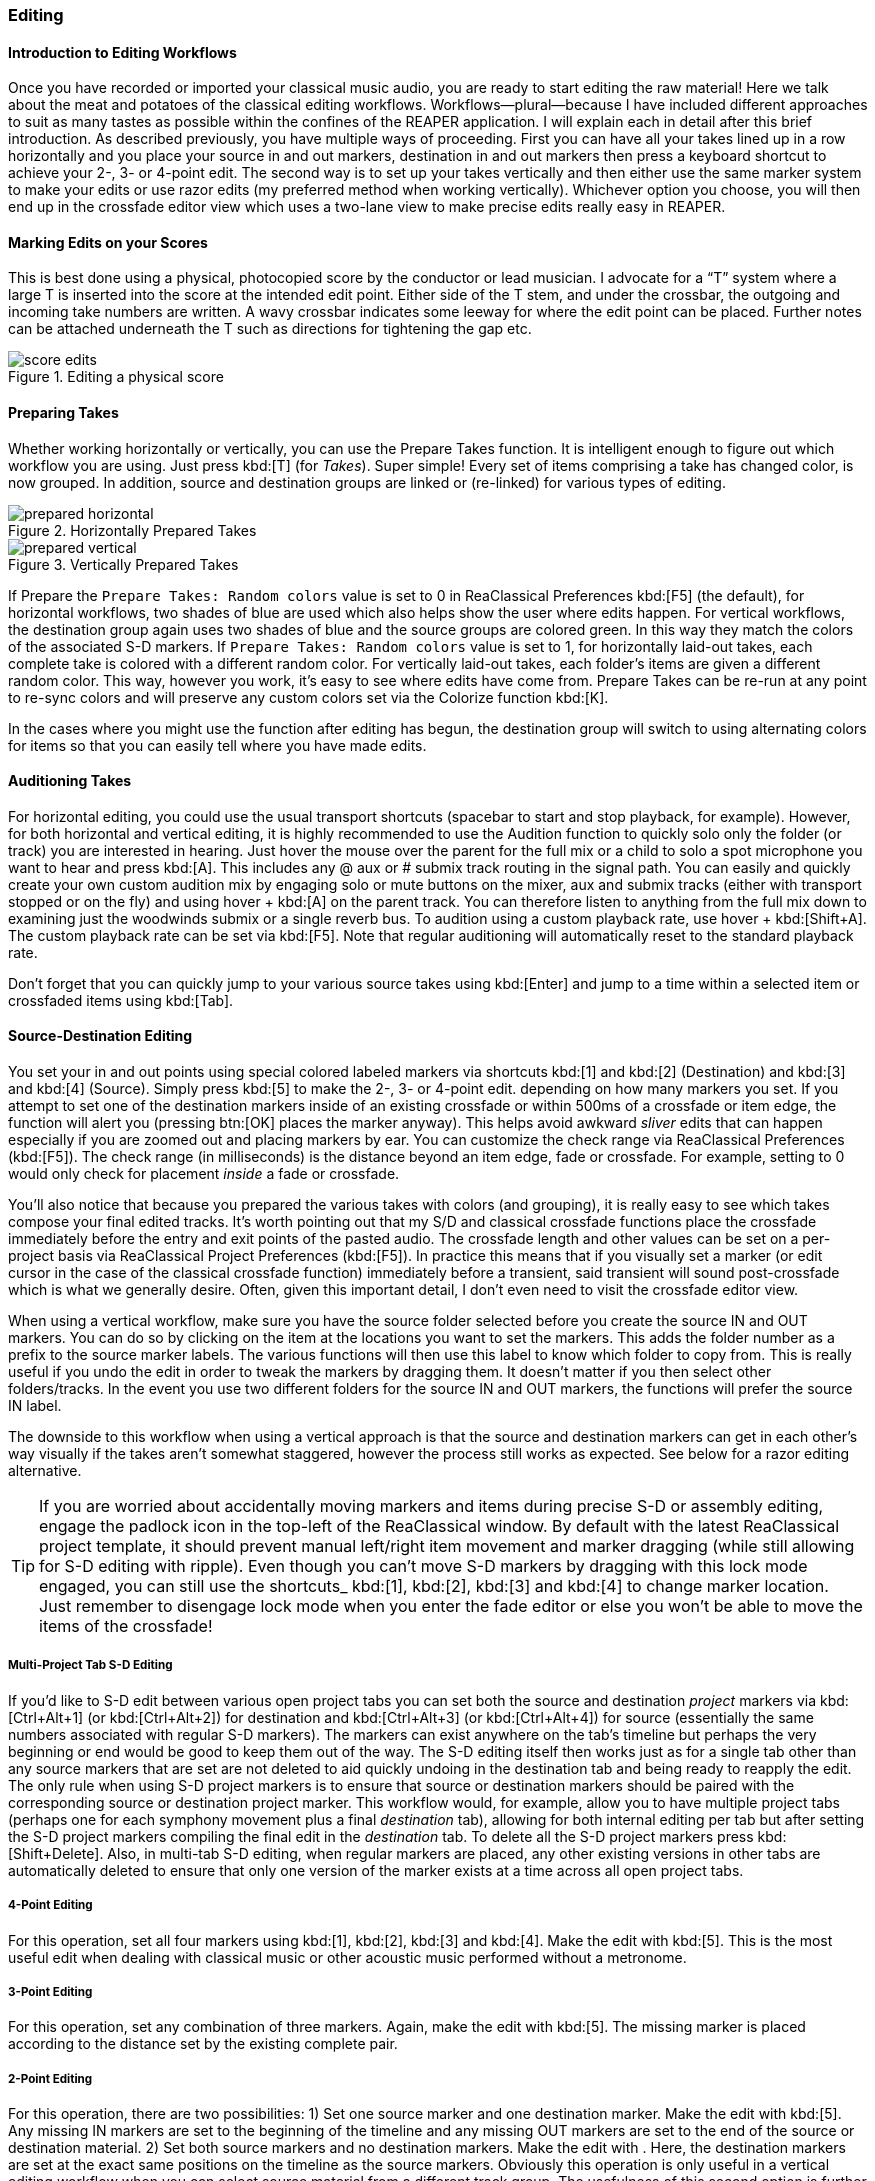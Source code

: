 === Editing

==== Introduction to Editing Workflows

Once you have recorded or imported your classical music audio, you are ready to start editing the raw material! Here we talk about the meat and potatoes of the classical editing workflows. Workflows—plural—because I have included different approaches to suit as many tastes as possible within the confines of the REAPER application. I will explain each in detail after this brief introduction. As described previously, you have multiple ways of proceeding. First you can have all your takes lined up in a row horizontally and you place your source in and out markers, destination in and out markers then press a keyboard shortcut to achieve your 2-, 3- or 4-point edit. The second way is to set up your takes vertically and then either use the same marker system to make your edits or use razor edits (my preferred method when working vertically). Whichever option you choose, you will then end up in the crossfade editor view which uses a two-lane view to make precise edits really easy in REAPER.

==== Marking Edits on your Scores

This is best done using a physical, photocopied score by the conductor or lead musician. I advocate for a “T” system where a large T is inserted into the score at the intended edit point. Either side of the T stem, and under the crossbar, the outgoing and incoming take numbers are written. A wavy crossbar indicates some leeway for where the edit point can be placed. Further notes can be attached underneath the T such as directions for tightening the gap etc.

.Editing a physical score
image::score-edits.png[]

==== Preparing Takes

Whether working horizontally or vertically, you can use the Prepare Takes function. It is intelligent enough to figure out which workflow you are using. Just press kbd:[T] (for _Takes_). Super simple! Every set of items comprising a take has changed color, is now grouped. In addition, source and destination groups are linked or (re-linked) for various types of editing.

.Horizontally Prepared Takes
image::prepared_horizontal.png[]

.Vertically Prepared Takes
image::prepared_vertical.png[]

If Prepare the `Prepare Takes: Random colors` value is set to 0 in ReaClassical Preferences kbd:[F5] (the default), for horizontal workflows, two shades of blue are used which also helps show the user where edits happen. For vertical workflows, the destination group again uses two shades of blue and the source groups are colored green. In this way they match the colors of the associated S-D markers. If `Prepare Takes: Random colors` value is set to 1, for horizontally laid-out takes, each complete take is colored with a different random color. For vertically laid-out takes, each folder's items are given a different random color. This way, however you work, it's easy to see where edits have come from. Prepare Takes can be re-run at any point to re-sync colors and will preserve any custom colors set via the Colorize function kbd:[K].

In the cases where you might use the function after editing has begun, the destination group will switch to using alternating colors for items so that you can easily tell where you have made edits.

==== Auditioning Takes

For horizontal editing, you could use the usual transport shortcuts (spacebar to start and stop playback, for example). However, for both horizontal and vertical editing, it is highly recommended to use the Audition function to quickly solo only the folder (or track) you are interested in hearing. Just hover the mouse over the parent for the full mix or a child to solo a spot microphone you want to hear and press kbd:[A]. This includes any @ aux or # submix track routing in the signal path. You can easily and quickly create your own custom audition mix by engaging solo or mute buttons on the mixer, aux and submix tracks (either with transport stopped or on the fly) and using hover + kbd:[A] on the parent track. You can therefore listen to anything from the full mix down to examining just the woodwinds submix or a single reverb bus. To audition using a custom playback rate, use hover + kbd:[Shift+A]. The custom playback rate can be set via kbd:[F5]. Note that regular auditioning will automatically reset to the standard playback rate.

Don't forget that you can quickly jump to your various source takes using kbd:[Enter] and jump to a time within a selected item or crossfaded items using kbd:[Tab].

==== Source-Destination Editing

You set your in and out points using special colored labeled markers via shortcuts kbd:[1] and kbd:[2] (Destination) and kbd:[3] and kbd:[4] (Source). Simply press kbd:[5] to make the 2-, 3- or 4-point edit. depending on how many markers you set. If you attempt to set one of the destination markers inside of an existing crossfade or within 500ms of a crossfade or item edge, the function will alert you (pressing btn:[OK] places the marker anyway). This helps avoid awkward _sliver_ edits that can happen especially if you are zoomed out and placing markers by ear. You can customize the check range via ReaClassical Preferences (kbd:[F5]). The check range (in milliseconds) is the distance beyond an item edge, fade or crossfade. For example, setting to 0 would only check for placement _inside_ a fade or crossfade.

You'll also notice that because you prepared the various takes with colors (and grouping), it is really easy to see which takes compose your final edited tracks. It's worth pointing out that my S/D and classical crossfade functions place the crossfade immediately before the entry and exit points of the pasted audio. The crossfade length and other values can be set on a per-project basis via ReaClassical Project Preferences (kbd:[F5]). In practice this means that if you visually set a marker (or edit cursor in the case of the classical crossfade function) immediately before a transient, said transient will sound post-crossfade which is what we generally desire. Often, given this important detail, I don't even need to visit the crossfade editor view.

When using a vertical workflow, make sure you have the source folder selected before you create the source IN and OUT markers. You can do so by clicking on the item at the locations you want to set the markers. This adds the folder number as a prefix to the source marker labels. The various functions will then use this label to know which folder to copy from. This is really useful if you undo the edit in order to tweak the markers by dragging them. It doesn't matter if you then select other folders/tracks. In the event you use two different folders for the source IN and OUT markers, the functions will prefer the source IN label.

The downside to this workflow when using a vertical approach is that the source and destination markers can get in each other's way visually if the takes aren't somewhat staggered, however the process still works as expected. See below for a razor editing alternative.

TIP: If you are worried about accidentally moving markers and items during precise S-D or assembly editing, engage the padlock icon in the top-left of the ReaClassical window. By default with the latest ReaClassical project template, it should prevent manual left/right item movement and marker dragging (while still allowing for S-D editing with ripple). Even though you can't move S-D markers by dragging with this lock mode engaged, you can still use the shortcuts_ kbd:[1], kbd:[2], kbd:[3] and kbd:[4] to change marker location. Just remember to disengage lock mode when you enter the fade editor or else you won't be able to move the items of the crossfade!

===== Multi-Project Tab S-D Editing

If you'd like to S-D edit between various open project tabs you can set both the source and destination _project_ markers via kbd:[Ctrl+Alt+1] (or kbd:[Ctrl+Alt+2]) for destination and kbd:[Ctrl+Alt+3] (or kbd:[Ctrl+Alt+4]) for source (essentially the same numbers associated with regular S-D markers). The markers can exist anywhere on the tab's timeline but perhaps the very beginning or end would be good to keep them out of the way. The S-D editing itself then works just as for a single tab other than any source markers that are set are not deleted to aid quickly undoing in the destination tab and being ready to reapply the edit. The only rule when using S-D project markers is to ensure that source or destination markers should be paired with the corresponding source or destination project marker. This workflow would, for example, allow you to have multiple project tabs (perhaps one for each symphony movement plus a final _destination_ tab), allowing for both internal editing per tab but after setting the S-D project markers compiling the final edit in the _destination_ tab. To delete all the S-D project markers press kbd:[Shift+Delete]. Also, in multi-tab S-D editing, when regular markers are placed, any other existing versions in other tabs are automatically deleted to ensure that only one version of the marker exists at a time across all open project tabs.

===== 4-Point Editing

For this operation, set all four markers using kbd:[1], kbd:[2], kbd:[3] and kbd:[4]. Make the edit with kbd:[5]. This is the most useful edit when dealing with classical music or other acoustic music performed without a metronome.

===== 3-Point Editing

For this operation, set any combination of three markers. Again, make the edit with kbd:[5]. The missing marker is placed according to the distance set by the existing complete pair.

===== 2-Point Editing

For this operation, there are two possibilities: 1) Set one source marker and one destination marker. Make the edit with kbd:[5]. Any missing IN markers are set to the beginning of the timeline and any missing OUT markers are set to the end of the source or destination material. 2) Set both source markers and no destination markers. Make the edit with . Here, the destination markers are set at the exact same positions on the timeline as the source markers. Obviously this operation is only useful in a vertical editing workflow when you can select source material from a different track group. The usefulness of this second option is further reduced if the takes are not vertically aligned and not virtually identical in tempo. On the other hand, it could be an incredibly quick method for editing takes of a hybrid classical piece that is performed to a click track or other recorded steady beat.

==== Other SD Functions

===== Insert with Time-Stretching

Using the ReaClassical_Insert with time-stretching function kbd:[F4], you can complete a 4-point edit where the material between the source markers is time-stretched to fit the length of time between the destination markers. This is really useful when the source material has to fit the destination span exactly, for example when working with visual cues. The time-stretch algorithm used will be the one set in REAPER project settings. When there are multiple items in between the source markers, the function will glue the items together before time-stretching. Note that this function can also be used in multi-tab S-D editing mode (see above).

===== Assembly Line Editing

Sometimes you don't necessarily have a best overall take and it is desirable to build the perfect performance linearly, section by section, measure by measure. In this case, set the destination IN marker with kbd:[1] and set both source markers using kbd:[3] and kbd:[4]. Press the kbd:[F3] shortcut. A 3-point insert operation will occur and the destination IN marker will jump to the end of the pasted item, ready for the next edit. This means that in order to compile further sections, you now only need set the source markers. If you accidentally move the location of the destination IN marker in the middle of assembly line editing, the function will let you know and offer to move the marker back to the right edge of the latest item in the edit. This will even allow you to do some regular 3- or 4-point editing earlier in the sequence before continuing with the assembly line edits. Just place the destination IN marker anywhere in the project and answer btn:[No] when the message box appears. Note that this function can also be used in multi-tab S-D editing mode (see above).

===== Delete / Delete with Ripple

While perhaps not used as often as 3- and 4-point edits, I have created two functions for deletion of material. Delete & Ripple kbd:[Backspace] will delete the material between source IN and OUT markers and ripple material to the right backwards with a short crossfade. Delete Leaving Silence kbd:[Ctrl+Backspace] will also delete but maintain the silence without rippling backwards.

===== Copy/Move Destination Material to Source

Run either the copy or move version of the function from the ReaClassical toolbar (no need to ensure the first track is selected) and the function will copy or move all items and edits from the destination group directly below to a newly created source group with Eastern Blue color for identification purposes. This allows for saving versions of finished edits either via iteration (_copying_ so you can continue to make further edits) or fresh (_moving_ so you can compile an alternate version of a best take from scratch). These different edits can then be easily auditioned via kbd:[A] the shortcut. This is similar to a Pyramix-style iterative editing method while still maintaining the destination group as the uppermost group.

===== Reverse S-D Edit

Place your destination markers using kbd:[1] and kbd:[2], then set a source IN marker with kbd:[3]. Pressing kbd:[6] will copy or move the material between the destination IN and OUT markers to the selected source group, as determined by the kbd:[3] shortcut. Upon execution, you will be prompted to choose whether to copy or move the material. This function operates similarly to the *Copy/Move Destination Material to Source* functions but allows for precise selection using S-D markers. It is particularly useful for editing a single section like a _da capo_, where you may want to construct an edit using material from the first run-through without having to scroll back and forth along the timeline. For example:

* To use material from the first run, copy it to an existing empty _placeholder_ source group using kbd:[6] (answering btn:[No] when prompted to delete the destination material), then manually position it under the second run.
* If the da capo material serves as a strong foundation, you can leave it in place on the destination group. Alternatively, you can move the da capo material to a second empty source group using kbd:[6], selecting btn:[yes] when prompted to delete the destination material.

===== Add S-D Markers to Edges of Item(s) or Time Selection

Used in combination with Delete / Delete with Ripple (kbd:[Ctrl+Backspace]/kbd:[Backspace]), you can quickly set both source markers to the edges of one or more selected items on a parent track or time selection via kbd:[F12]. This is a time-saver when dealing with potential _sliver_ edits i.e. small unneeded leftover edits as a result of multiple rounds of zoomed-out S-D editing. Note that the built-in checks when manually placing destination markers should go some way to alleviating this issue which can easily go unnoticed in other classical music DAWs. Likewise you can use kbd:[Ctrl+F12] to set destination markers (selected items must be in the destination folder). Note that if using time selection for placing source markers, as for S-D marker placement via kbd:[3] or kbd:[4], make sure you first have the desired source folder track selected before pressing the shortcut (a good way to do this is to first click on the item involved). You may prefer to set both source and destination markers this way over the more traditional number key shortcuts acting as a sort of hybrid between S-D and razor editing. Also note that if both selected items and a time selection exist, the time selection takes precedence.

===== Move / Zoom to S-D markers

To move to any existing S-D markers use kbd:[Ctrl+1], kbd:[Ctrl+2], kbd:[Ctrl+3] or kbd:[Ctrl+4]. To zoom to any of the S-D markers for more fine-grained placement, use kbd:[Alt+1], kbd:[Alt+2], kbd:[Alt+3] or kbd:[Alt+4]. If you have multi-tab S-D editing set up, these shortcuts will also automatically move focus to the correct project tab.

===== Delete S-D markers

To delete all regular S-D markers, press kbd:[Ctrl+Delete].

==== Floating Destination Group

The floating destination group feature enhances vertical workflow efficiency by dynamically positioning the destination group just above the selected source group. This reduces unnecessary vertical scrolling when setting IN and OUT markers for destination and source groups that are far apart in the project. Additionally, this feature is fully compatible with mouse hover S-D editing and when setting source markers to item edges (kbd:[F12]).

To enable the floating destination group, open ReaClassical Project Preferences (kbd:[F5]) and set the corresponding value to _1_.

For example, with floating destination enabled, place a source IN marker (via kbd:[3]) on any source group. The destination group will reposition itself just above the selected source group. Add the remaining S-D markers as required. Perform any S-D edits via kbd:[5], kbd:[F4], or kbd:[F3]. Select another source parent and place another marker (kbd:[3]). The destination group will continue adjusting dynamically. To temporarily reset the destination group position, run a sync via kbd:[F8].

It is worth noting that if the destination group moves above a source group, the source marker track number correctly updates to reflect the new order.

To disable floating mode, re-open ReaClassical Project Preferences and set `Floating Destination Group` back to _0_. This will also automatically move the destination group back to the top of the project.

==== Razor Editing

Because of the potential for visual overlap of markers, I much prefer the REAPER razor edit functionality for vertical take work. It works a lot like the process shown in this Pyramix https://www.youtube.com/watch?v=wQXwnvITQCQ[video].

While Pyramix also has additional source-destination marker workflows, I couldn't help but feel that for professional ensembles that manage a high degree of tempo regularity between takes, this method can be extremely efficient. This isn't the document to introduce REAPER razor edits as there are plenty of resources online if you do a simple search. Here we are only concerning ourselves with creation of the razor area across all our pairs and spot mics (REAPER's default shortcut is the rather uninspiring Alt+Right drag). Thankfully, it can become the default editing mode by selecting the razor edit mode on the main toolbar and left-click dragging.

.Razor editing in a vertical workflow
image::razor.png[]

==== Crossfade Editor

Now that you've made your precise edits using S/D workflow or razor editing (no worries if it's a bit rough!), it's time to check things through with the help of the crossfade editor view.

Since v7.40, REAPER includes an excellent professional two-lane crossfade editor similar in nature to the specialist classical DAWs such as Sequoia and Pyramix. With the improved crossfade editor, users can see the continued "ghost" waveforms of the items beyond the crossfade they enter and likewise the previous waveforms of the items that exit the crossfade. The ability to visually align transients and then position the crossfade just before it is absolutely critical (and fun when you have the tools to do it!). Select the right-hand item of a fade (or hover over the item if `Add S-D Markers at Mouse Hover` is set to 1 in ReaClassical Project Preferences kbd:[F5]), press kbd:[F] and you are moved into crossfade editor mode. Note also that you are automatically centered on the crossfade and can use the mouse wheel to zoom in and out. Press kbd:[F] again and you exit that mode.

So, now you are in the crossfade editor mode, my own preferred method of getting the perfect crossfade is to move the transient I want on the left (upper) item to just after the crossfade by dragging on the ghost waveform. Then I drag the "ghost" waveform of my right (lower) item so that the two transients align. That's it! Drag on the active part of the waveform to also move the location of the crossfade. You can just move or resize the crossfade by hovering directly over the lower portion of the crossfade and dragging either the edge or the shaded rectangle. Be aware that markers are not rippled in ripple-per-track mode (but with the introduction of the Create CD Markers, I highly recommend not bothering to create any markers at this point).

.ReaClassical Crossfade Editor View
image::xfade_window.png[]

In reality, this process can be just a few seconds to achieve the perfect edit. To ensure that previous xfades are unaffected, make sure that _Lock left-hand start_ is checked:

.Locking start of left item
image::xfade_left_lock.png[]

To audition material:

. Hover to the left of the crossfade and press kbd:[A] to audition the crossfade from mouse cursor to mirrored position on the other side of the crossfade
. Optionally check the mute left/right item boxes to only hear one side of the crossfade or check _Solo crossfaded items_ to only hear the visible items.

You can shuttle between crossfades using the kbd:[Q] and kbd:[W] shortcuts. Please see the REAPER manual for more details of what is possible including phase alignment and various view options.

==== Other Editing Tips

In my key map, I include all sorts of useful shortcuts to use during editing. As mentioned above, in vertical editing workflows, the Audition function kbd:[A] is brilliant for listening to various takes before applying a razor or S/D edit. I can shuttle between items with kbd:[Q] and kbd:[W] (the same keys shuttle between crossfades in crossfade editor mode), shuttle between markers with kbd:[,] and kbd:[.] (the same keys with kbd:[<] and kbd:[>] on them on my UK keyboard), kbd:[S] for splitting a long recorded session into takes, kbd:[Ctrl+Alt+{cursorright}] and kbd:[Ctrl+Alt+{cursordown}] for zooming out to the whole project both horizontally and vertically etc. There are plenty more for the mastering end of things so I encourage you to explore.

It is worth noting that all regular markers and regions are ripple edited appropriately when using my source-destination editing functions and crossfade editor. I also introduced the ReaClassical_Lock Toggle function which temporarily locks all source groups and engages ripple-all-tracks mode to enable you to drag destination items and simultaneously ripple markers and regions in the regular arrange view. This allows vertical source groups to retain their independence yet still give ripple-all-tracks behavior which is useful for destination album track spacing etc. However, I consider this function deprecated given I strongly feel that the Create CD Markers function is now the ultimate way to deal with CD tracks/markers.